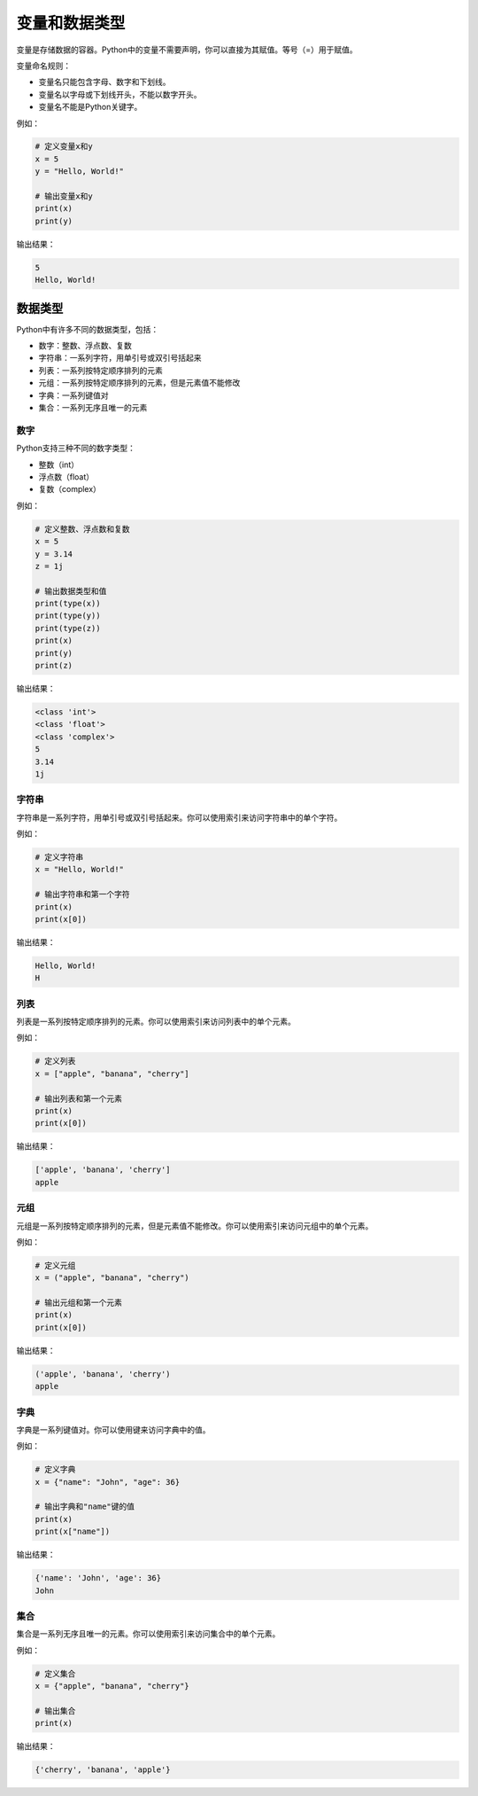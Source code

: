 
==============
变量和数据类型
==============

变量是存储数据的容器。Python中的变量不需要声明，你可以直接为其赋值。等号（=）用于赋值。

变量命名规则：

- 变量名只能包含字母、数字和下划线。
- 变量名以字母或下划线开头，不能以数字开头。
- 变量名不能是Python关键字。

例如：

.. code-block:: python3

   # 定义变量x和y
   x = 5
   y = "Hello, World!"

   # 输出变量x和y
   print(x)
   print(y)

输出结果：

.. code-block:: python3

   5
   Hello, World!

数据类型
---------

Python中有许多不同的数据类型，包括：

- 数字：整数、浮点数、复数
- 字符串：一系列字符，用单引号或双引号括起来
- 列表：一系列按特定顺序排列的元素
- 元组：一系列按特定顺序排列的元素，但是元素值不能修改
- 字典：一系列键值对
- 集合：一系列无序且唯一的元素

数字
~~~~~~~~~

Python支持三种不同的数字类型：

- 整数（int）
- 浮点数（float）
- 复数（complex）

例如：

.. code-block:: python3

   # 定义整数、浮点数和复数
   x = 5
   y = 3.14
   z = 1j

   # 输出数据类型和值
   print(type(x))
   print(type(y))
   print(type(z))
   print(x)
   print(y)
   print(z)

输出结果：

.. code-block:: python3

   <class 'int'>
   <class 'float'>
   <class 'complex'>
   5
   3.14
   1j

字符串
~~~~~~

字符串是一系列字符，用单引号或双引号括起来。你可以使用索引来访问字符串中的单个字符。

例如：

.. code-block:: python

   # 定义字符串
   x = "Hello, World!"

   # 输出字符串和第一个字符
   print(x)
   print(x[0])

输出结果：

.. code-block:: python3

   Hello, World!
   H

列表
~~~~

列表是一系列按特定顺序排列的元素。你可以使用索引来访问列表中的单个元素。

例如：

.. code-block:: python3

   # 定义列表
   x = ["apple", "banana", "cherry"]

   # 输出列表和第一个元素
   print(x)
   print(x[0])

输出结果：

.. code-block:: python

   ['apple', 'banana', 'cherry']
   apple

元组
~~~~

元组是一系列按特定顺序排列的元素，但是元素值不能修改。你可以使用索引来访问元组中的单个元素。

例如：

.. code-block:: python3

   # 定义元组
   x = ("apple", "banana", "cherry")

   # 输出元组和第一个元素
   print(x)
   print(x[0])

输出结果：

.. code-block:: python3

   ('apple', 'banana', 'cherry')
   apple

字典
~~~~

字典是一系列键值对。你可以使用键来访问字典中的值。

例如：

.. code-block:: python3

   # 定义字典
   x = {"name": "John", "age": 36}

   # 输出字典和"name"键的值
   print(x)
   print(x["name"])

输出结果：

.. code-block:: python3

   {'name': 'John', 'age': 36}
   John

集合
~~~~

集合是一系列无序且唯一的元素。你可以使用索引来访问集合中的单个元素。

例如：

.. code-block:: python3

   # 定义集合
   x = {"apple", "banana", "cherry"}

   # 输出集合
   print(x)

输出结果：

.. code-block:: python3

   {'cherry', 'banana', 'apple'}